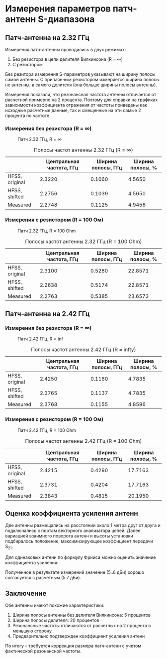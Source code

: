 * Измерения параметров патч-антенн S-диапазона
#+BEGIN_SRC emacs-lisp :exports none :results none
(defun src-decorate (&optional caption attributes)
  "A wrap function for src blocks."
  (concat
   "ORG\n"
   (when attributes
     (concat (mapconcat 'identity attributes "\n") "\n"))
   (when caption
     (format "#+caption: %s" caption))))
#+END_SRC

** Патч-антенна на 2.32 ГГц

#+BEGIN_SRC python :session sess_2_32GHz :results none :exports none
  import numpy as np
  from matplotlib import pyplot as plt
  import skrf as rf
  from scipy.interpolate import CubicSpline
  import pandas as pd

  ref_infR  = rf.network.Network("../measurement/ref/ant_2_32GHz/patch_2_32GHz_infR.s1p")
  meas_infR = rf.network.Network("../measurement/231101/ant_2_32_infR.s2p")
  ref_100R  = rf.network.Network("../measurement/ref/ant_2_32GHz/patch_2_32GHz_100R.s1p")
  meas_100R = rf.network.Network("../measurement/231101/ant_2_32_100R.s2p")
  ref_infR.frequency.unit  = "GHz"
  meas_infR.frequency.unit = "GHz"
  ref_100R.frequency.unit  = "GHz"
  meas_100R.frequency.unit = "GHz"

  def get_param(network, level):
      spl = CubicSpline(network.f, network.s11.s_db.reshape(-1))
      freqs = np.linspace(network.f[0], network.f[-1], num = 1001)
      ind = np.where(spl(freqs) < -15)
      fmin, fmax = tuple(freqs[ind][[0,-1]])
      fcenter = 0.5*(fmin + fmax)
      bw = fmax - fmin
      return fcenter, bw
#+END_SRC

Измерения патч-антенны проводились в двух режимах:
1. Без резистора в цепи делителя Вилкинсона (R = $\infty$)
2. С резистором

Без резитора измерения S-параметров указывают на ширину полосы самой
антенны. С припаянным резистором измеряется ширина полосы не антенны,
а самого делителя (она больше ширины полосы антенны).

Измерения показали, что резонансная частота антенны отличается от
расчетной примерно на 2 процента. Поэтому для справки на графиках
зависимости коэффициента отражения от частоты приведены как исходные
расчетные данные, так и смещенные на эти самые 2 процента по частоте.

*** Измерения без резистора (R = $\infty$)
#+NAME: fig:2_32GHz_inf
#+BEGIN_SRC python :session sess_2_32GHz :results graphics file value :file images/report_ant_2_32GHz_infR.svg :exports results :wrap (src-decorate "Патч 2.32 ГГц, R = $\\infty$")
  plt.clf()
  ref_infR.plot_s_db(label = "HFSS, original", linestyle = ':')
  plt.plot(ref_infR.f * (1-0.02), ref_infR.s11.s_db.reshape(-1), label = "HFSS, shifted", linestyle = 'solid')
  meas_infR.plot_s_db(m=0, n=0, label="Measured", linestyle = 'solid')
  plt.xlim(2e9, 2.5e9)
  plt.ylim(-40, 0)
  plt.grid(True)
  plt.tight_layout()
  plt.gcf()
#+END_SRC

#+RESULTS: fig:2_32GHz_inf
#+begin_ORG
#+caption: Патч 2.32 ГГц, R = $\infty$
[[file:images/report_ant_2_32GHz_infR.svg]]
#+end_ORG

#+NAME: table:2_32GHz_infR
#+BEGIN_SRC python :session sess_2_32GHz :results table :exports results :wrap (src-decorate "Полосы частот антенны 2.32 ГГц (R = $\\infty$)")
  df = pd.DataFrame(columns = ["Центральная частота, ГГц", "Ширина полосы, ГГц", "Ширина полосы, %"])
  fc, bw = get_param(ref_infR, -15)
  k = (1 - 0.02)
  df.loc['HFSS, original'] = [f"{x:.4f}" for x in [fc*1e-9, bw*1e-9, bw/fc * 100]]
  df.loc['HFSS, shifted']  = [f"{x:.4f}" for x in [k*fc*1e-9, k*bw*1e-9, bw/fc * 100]]
  fc, bw = get_param(meas_infR, -15)
  df.loc['Measured'] = [f"{x:.4f}" for x in [fc*1e-9, bw*1e-9, bw/fc * 100]]
  df
#+END_SRC

#+RESULTS: table:2_32GHz_infR
#+begin_ORG
#+caption: Полосы частот антенны 2.32 ГГц (R = $\infty$)
|                | Центральная частота, ГГц | Ширина полосы, ГГц | Ширина полосы, % |
|----------------+--------------------------+--------------------+------------------|
| HFSS, original |                   2.3220 |             0.1060 |           4.5650 |
| HFSS, shifted  |                   2.2756 |             0.1039 |           4.5650 |
| Measured       |                   2.2748 |             0.1125 |           4.9456 |
#+end_ORG

*** Измерения с резистором (R = 100 Ом)
#+NAME: fig:2_32GHz_100R
#+BEGIN_SRC python :session sess_2_32GHz :results graphics file value :file images/report_ant_2_32GHz_100R.svg :exports results :wrap (src-decorate "Патч 2.32 ГГц, R = 100 Ohm")
  plt.clf()
  ref_100R.plot_s_db(label = "HFSS, original", linestyle = ':')
  plt.plot(ref_100R.f * (1-0.02), ref_100R.s11.s_db.reshape(-1), label = "HFSS, shifted", linestyle = 'solid')
  meas_100R.plot_s_db(m=0, n=0, label="Measured", linestyle = 'solid')
  plt.xlim(1.8e9, 2.8e9)
  plt.grid(True)
  plt.tight_layout()
  plt.gcf()
#+END_SRC

#+RESULTS: fig:2_32GHz_100R
#+begin_ORG
#+caption: Патч 2.32 ГГц, R = 100 Ohm
[[file:images/report_ant_2_32GHz_100R.svg]]
#+end_ORG

#+NAME: table:2_32GHz_100R
#+BEGIN_SRC python :session sess_2_32GHz :results table :exports results :wrap (src-decorate "Полосы частот антенны 2.32 ГГц (R = 100 Ohm)")
  df = pd.DataFrame(columns = ["Центральная частота, ГГц", "Ширина полосы, ГГц", "Ширина полосы, %"])
  fc, bw = get_param(ref_100R, -15)
  k = (1 - 0.02)
  df.loc['HFSS, original'] = [f"{x:.4f}" for x in [fc*1e-9, bw*1e-9, bw/fc * 100]]
  df.loc['HFSS, shifted']  = [f"{x:.4f}" for x in [k*fc*1e-9, k*bw*1e-9, bw/fc * 100]]
  fc, bw = get_param(meas_100R, -15)
  df.loc['Measured'] = [f"{x:.4f}" for x in [fc*1e-9, bw*1e-9, bw/fc * 100]]
  df
#+END_SRC

#+RESULTS: table:2_32GHz_100R
#+begin_ORG
#+caption: Полосы частот антенны 2.32 ГГц (R = 100 Ohm)
|                | Центральная частота, ГГц | Ширина полосы, ГГц | Ширина полосы, % |
|----------------+--------------------------+--------------------+------------------|
| HFSS, original |                   2.3100 |             0.5280 |          22.8571 |
| HFSS, shifted  |                   2.2638 |             0.5174 |          22.8571 |
| Measured       |                   2.2763 |             0.5385 |          23.6573 |
#+end_ORG

** Патч-антенна на 2.42 ГГц
#+BEGIN_SRC python :session sess_2_42GHz :results none :exports none
  import numpy as np
  from matplotlib import pyplot as plt
  import skrf as rf
  from scipy.interpolate import CubicSpline
  import pandas as pd

  ref_infR  = rf.network.Network("../measurement/ref/ant_2_42GHz/patch_2_42GHz_infR.s1p")
  meas_infR = rf.network.Network("../measurement/231101/ant_2_42_infR.s2p")
  ref_100R  = rf.network.Network("../measurement/ref/ant_2_42GHz/patch_2_42GHz_100R.s1p")
  meas_100R = rf.network.Network("../measurement/231101/ant_2_42_100R.s2p")
  ref_infR.frequency.unit  = "GHz"
  meas_infR.frequency.unit = "GHz"
  ref_100R.frequency.unit  = "GHz"
  meas_100R.frequency.unit = "GHz"

  def get_param(network, level):
      spl = CubicSpline(network.f, network.s11.s_db.reshape(-1))
      freqs = np.linspace(network.f[0], network.f[-1], num = 1001)
      ind = np.where(spl(freqs) < -15)
      fmin, fmax = tuple(freqs[ind][[0,-1]])
      fcenter = 0.5*(fmin + fmax)
      bw = fmax - fmin
      return fcenter, bw
#+END_SRC

*** Измерения без резистора (R = $\infty$)
#+NAME: fig:2_42GHz_inf
#+BEGIN_SRC python :session sess_2_42GHz :results graphics file value :file images/report_ant_2_42GHz_infR.svg :exports results :wrap (src-decorate "Патч 2.42 ГГц, R = inf")
  plt.clf()
  ref_infR.plot_s_db(label = "HFSS, original", linestyle = ':')
  plt.plot(ref_infR.f * (1-0.02), ref_infR.s11.s_db.reshape(-1), label = "HFSS, shifted", linestyle = 'solid')
  meas_infR.plot_s_db(m=0, n=0, label="Measured", linestyle = 'solid')
  plt.xlim(2.1e9, 2.6e9)
  plt.ylim(-35, 0)
  plt.grid(True)
  plt.tight_layout()
  plt.gcf()
#+END_SRC

#+RESULTS: fig:2_42GHz_inf
#+begin_ORG
#+caption: Патч 2.42 ГГц, R = inf
[[file:images/report_ant_2_42GHz_infR.svg]]
#+end_ORG

#+NAME: table:2_42GHz_infR
#+BEGIN_SRC python :session sess_2_42GHz :results table :exports results :wrap (src-decorate "Полосы частот антенны 2.42 ГГц (R = \infty)")
  df = pd.DataFrame(columns = ["Центральная частота, ГГц", "Ширина полосы, ГГц", "Ширина полосы, %"])
  fc, bw = get_param(ref_infR, -15)
  k = (1 - 0.02)
  df.loc['HFSS, original'] = [f"{x:.4f}" for x in [fc*1e-9, bw*1e-9, bw/fc * 100]]
  df.loc['HFSS, shifted']  = [f"{x:.4f}" for x in [k*fc*1e-9, k*bw*1e-9, bw/fc * 100]]
  fc, bw = get_param(meas_infR, -15)
  df.loc['Measured'] = [f"{x:.4f}" for x in [fc*1e-9, bw*1e-9, bw/fc * 100]]
  df
#+END_SRC

#+RESULTS: table:2_42GHz_infR
#+begin_ORG
#+caption: Полосы частот антенны 2.42 ГГц (R = infty)
|                | Центральная частота, ГГц | Ширина полосы, ГГц | Ширина полосы, % |
|----------------+--------------------------+--------------------+------------------|
| HFSS, original |                   2.4250 |             0.1160 |           4.7835 |
| HFSS, shifted  |                   2.3765 |             0.1137 |           4.7835 |
| Measured       |                   2.3768 |             0.1155 |           4.8596 |
#+end_ORG

*** Измерения с резистором (R = 100 Ом)
#+NAME: fig:2_42GHz_100R
#+BEGIN_SRC python :session sess_2_42GHz :results graphics file value :file images/report_ant_2_42GHz_100R.svg :exports results :wrap (src-decorate "Патч 2.42 ГГц, R = 100 Ohm")
  plt.clf()
  ref_100R.plot_s_db(label = "HFSS, original", linestyle = ':')
  plt.plot(ref_100R.f * (1-0.02), ref_100R.s11.s_db.reshape(-1), label = "HFSS, shifted", linestyle = 'solid')
  meas_100R.plot_s_db(m=0, n=0, label="Measured", linestyle = 'solid')
  plt.xlim(2.0e9, 2.8e9)
  plt.ylim(-40, 0)
  plt.grid(True)
  plt.tight_layout()
  plt.gcf()
#+END_SRC

#+RESULTS: fig:2_42GHz_100R
#+begin_ORG
#+caption: Патч 2.42 ГГц, R = 100 Ohm
[[file:images/report_ant_2_42GHz_100R.svg]]
#+end_ORG


#+NAME: table:2_42GHz_100R
#+BEGIN_SRC python :session sess_2_42GHz :results table :exports results :wrap (src-decorate "Полосы частот антенны 2.42 ГГц (R = 100 Ohm)")
  df = pd.DataFrame(columns = ["Центральная частота, ГГц", "Ширина полосы, ГГц", "Ширина полосы, %"])
  fc, bw = get_param(ref_100R, -15)
  k = (1 - 0.02)
  df.loc['HFSS, original'] = [f"{x:.4f}" for x in [fc*1e-9, bw*1e-9, bw/fc * 100]]
  df.loc['HFSS, shifted']  = [f"{x:.4f}" for x in [k*fc*1e-9, k*bw*1e-9, bw/fc * 100]]
  fc, bw = get_param(meas_100R, -15)
  df.loc['Measured'] = [f"{x:.4f}" for x in [fc*1e-9, bw*1e-9, bw/fc * 100]]
  df
#+END_SRC

#+RESULTS: table:2_42GHz_100R
#+begin_ORG
#+caption: Полосы частот антенны 2.42 ГГц (R = 100 Ohm)
|                | Центральная частота, ГГц | Ширина полосы, ГГц | Ширина полосы, % |
|----------------+--------------------------+--------------------+------------------|
| HFSS, original |                   2.4215 |             0.4290 |          17.7163 |
| HFSS, shifted  |                   2.3731 |             0.4204 |          17.7163 |
| Measured       |                   2.3843 |             0.4815 |          20.1950 |
#+end_ORG

** Оценка коэффициента усиления антенн
Две антенны размещались на расстоянии около 1 метра друг от друга и
подключались к портам векторного анализатора цепей. Далее вариацией
взаимного поворота антенн и высоты установки подбиралось положение,
максимизирующее коэффициент передачи S_{21}.

Для одинаковых антенн по формулу Фрииса можно оценить значение
коэффициента усиления:
\begin{equation*}
G = \cfrac{1}{2} \left(S_{21} - 20 \lg{\cfrac{\lambda}{4 \pi D}}\right)
\end{equation*}

Полученное в результате измерений значение (5..6 дБи) хорошо
согласуется с расчетным (5.7 дБи).

** Заключение
Обе антенны имеют похожие характеристики:
1. Ширина полосы антенны без делителя Вилкинсона: 5 процентов
2. Ширина полосы делителя: 20 процентов
3. Резонансные частоты отличаются от расчетных на 2 процента в меньшую сторону
4. Предварительно подтвержден коэффициент усиления антенн

По итогу -- требуется коррекция размера патч-антенн с учетом
фактической резонансной частоты.

# Local Variables:
# org-confirm-babel-evaluate: nil
# End:
